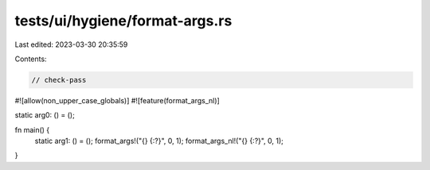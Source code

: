tests/ui/hygiene/format-args.rs
===============================

Last edited: 2023-03-30 20:35:59

Contents:

.. code-block:: rs

    // check-pass

#![allow(non_upper_case_globals)]
#![feature(format_args_nl)]

static arg0: () = ();

fn main() {
    static arg1: () = ();
    format_args!("{} {:?}", 0, 1);
    format_args_nl!("{} {:?}", 0, 1);
}


